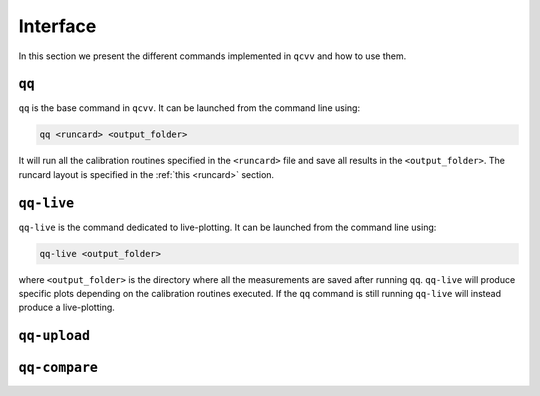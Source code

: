 Interface
=========

In this section we present the different commands implemented in ``qcvv`` and how to use them.

``qq``
^^^^^^
``qq`` is the base command in ``qcvv``. It can be launched from the command line using:

.. code-block::

    qq <runcard> <output_folder>

It will run all the calibration routines specified in the ``<runcard>`` file and save all results
in the ``<output_folder>``. The runcard layout is specified in the :ref:`this <runcard>` section.


``qq-live``
^^^^^^^^^^^

``qq-live`` is the command dedicated to live-plotting. It can be launched from the command line using:

.. code-block::

    qq-live <output_folder>

where ``<output_folder>``  is the directory where all the measurements are saved after running ``qq``.
``qq-live`` will produce specific plots depending on the calibration routines executed. If the ``qq`` command
is still running ``qq-live`` will instead produce a live-plotting.

``qq-upload``
^^^^^^^^^^^^^

``qq-compare``
^^^^^^^^^^^^^^

